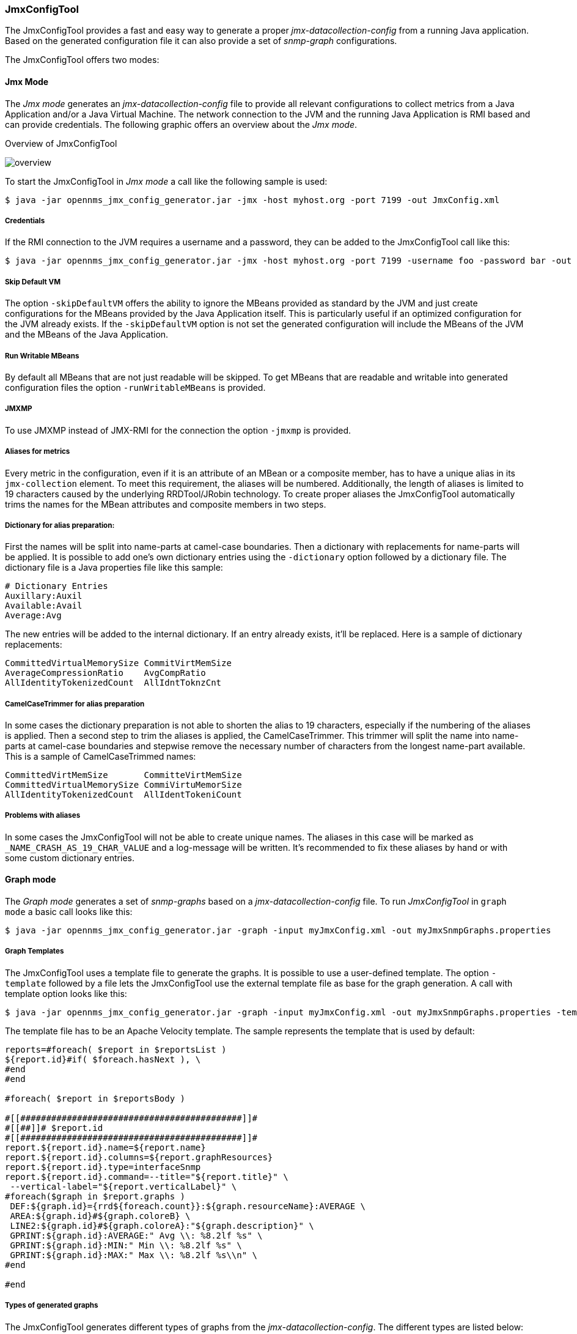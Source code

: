 
// Allow GitHub image rendering
:imagesdir: ../../images

=== JmxConfigTool
The JmxConfigTool provides a fast and easy way to generate a proper _jmx-datacollection-config_ from a running Java application.
Based on the generated configuration file it can also provide a set of _snmp-graph_ configurations.

The JmxConfigTool offers two modes:

==== Jmx Mode
The _Jmx mode_ generates an _jmx-datacollection-config_ file to provide all relevant configurations to collect metrics from a Java Application and/or a Java Virtual Machine.
The network connection to the JVM and the running Java Application is RMI based and can provide credentials.
The following graphic offers an overview about the _Jmx mode_.

.Overview of JmxConfigTool
image:operation/jmx-config-generator/overview.png[]

To start the JmxConfigTool in _Jmx mode_ a call like the following sample is used:

[source, shell]
----
$ java -jar opennms_jmx_config_generator.jar -jmx -host myhost.org -port 7199 -out JmxConfig.xml
----

===== Credentials

If the RMI connection to the JVM requires a username and a password, they can be added to the JmxConfigTool call like this:

[source, shell]
----
$ java -jar opennms_jmx_config_generator.jar -jmx -host myhost.org -port 7199 -username foo -password bar -out JmxConfig.xml
----

===== Skip Default VM
The option `-skipDefaultVM` offers the ability to ignore the MBeans provided as standard by the JVM and just create configurations for the MBeans provided by the Java Application itself.
This is particularly useful if an optimized configuration for the JVM already exists.
If the `-skipDefaultVM` option is not set the generated configuration will include the MBeans of the JVM and the MBeans of the Java Application.

===== Run Writable MBeans
By default all MBeans that are not just readable will be skipped.
To get MBeans that are readable and writable into generated configuration files the option `-runWritableMBeans` is provided.

===== JMXMP
To use JMXMP instead of JMX-RMI for the connection the option `-jmxmp` is provided.

===== Aliases for metrics
Every metric in the configuration, even if it is an attribute of an MBean or a composite member, has to have a unique alias in its `jmx-collection` element.
To meet this requirement, the aliases will be numbered.
Additionally, the length of aliases is limited to 19 characters caused by the underlying RRDTool/JRobin technology.
To create proper aliases the JmxConfigTool automatically trims the names for the MBean attributes and composite members in two steps.

===== Dictionary for alias preparation:
First the names will be split into name-parts at camel-case boundaries.
Then a dictionary with replacements for name-parts will be applied.
It is possible to add one's own dictionary entries using the `-dictionary` option followed by a dictionary file.
The dictionary file is a Java properties file like this sample:

[source]
----
# Dictionary Entries
Auxillary:Auxil
Available:Avail
Average:Avg
----

The new entries will be added to the internal dictionary.
If an entry already exists, it'll be replaced.
Here is a sample of dictionary replacements:

[source]
----
CommittedVirtualMemorySize CommitVirtMemSize
AverageCompressionRatio    AvgCompRatio
AllIdentityTokenizedCount  AllIdntToknzCnt
----

===== CamelCaseTrimmer for alias preparation

In some cases the dictionary preparation is not able to shorten the alias to 19 characters, especially if the numbering of the aliases is applied.
Then a second step to trim the aliases is applied, the CamelCaseTrimmer.
This trimmer will split the name into name-parts at camel-case boundaries and stepwise remove the necessary number of characters from the longest name-part available.
This is a sample of CamelCaseTrimmed names:

[source]
----
CommittedVirtMemSize       CommitteVirtMemSize
CommittedVirtualMemorySize CommiVirtuMemorSize
AllIdentityTokenizedCount  AllIdentTokeniCount
----

===== Problems with aliases

In some cases the JmxConfigTool will not be able to create unique names.
The aliases in this case will be marked as `_NAME_CRASH_AS_19_CHAR_VALUE` and a log-message will be written.
It's recommended to fix these aliases by hand or with some custom dictionary entries.

==== Graph mode

The _Graph mode_ generates a set of _snmp-graphs_ based on a _jmx-datacollection-config_ file. To run _JmxConfigTool_ in `graph mode` a basic call looks like this:

[source, shell]
----
$ java -jar opennms_jmx_config_generator.jar -graph -input myJmxConfig.xml -out myJmxSnmpGraphs.properties
----

===== Graph Templates

The JmxConfigTool uses a template file to generate the graphs.
It is possible to use a user-defined template.
The option `-template` followed by a file lets the JmxConfigTool use the external template file as base for the graph generation.
A call with template option looks like this:

[source, shell]
----
$ java -jar opennms_jmx_config_generator.jar -graph -input myJmxConfig.xml -out myJmxSnmpGraphs.properties -template myTemplate.vm
----

The template file has to be an Apache Velocity template.
The sample represents the template that is used by default:

[source]
----
reports=#foreach( $report in $reportsList )
${report.id}#if( $foreach.hasNext ), \
#end
#end

#foreach( $report in $reportsBody )

#[[###########################################]]#
#[[##]]# $report.id
#[[###########################################]]#
report.${report.id}.name=${report.name}
report.${report.id}.columns=${report.graphResources}
report.${report.id}.type=interfaceSnmp
report.${report.id}.command=--title="${report.title}" \
 --vertical-label="${report.verticalLabel}" \
#foreach($graph in $report.graphs )
 DEF:${graph.id}={rrd${foreach.count}}:${graph.resourceName}:AVERAGE \
 AREA:${graph.id}#${graph.coloreB} \
 LINE2:${graph.id}#${graph.coloreA}:"${graph.description}" \
 GPRINT:${graph.id}:AVERAGE:" Avg \\: %8.2lf %s" \
 GPRINT:${graph.id}:MIN:" Min \\: %8.2lf %s" \
 GPRINT:${graph.id}:MAX:" Max \\: %8.2lf %s\\n" \
#end

#end
----

===== Types of generated graphs
The JmxConfigTool generates different types of graphs from the _jmx-datacollection-config_.
The different types are listed below:

====== AttributeReport
For each attribute of any MBean a graph will be generated. Composite attributes will be ignored.

====== MbeanReport
For each MBean a combined graph with all attributes of the MBeans is generated. Composite attributes will be ignored.

====== CompositeReport
For each composite attribute of every MBean a graph is generated.

====== CompositeAttributeReport
For each composite member of every MBean a combined graph with all composite attributes is generated.

==== Installing JmxConfigTool
From OpenNMS version 1.12 the jmx config generator is included as a separate installable package.

===== Install JmxConfigTool Ubuntu

Install the package from the OpenNMS repository:

[source, shell]
----
# sudo apt-get install opennms-jmx-config-generator
You should see:

Reading package lists... Done
Building dependency tree
Reading state information... Done
The following NEW packages will be installed:
  opennms-jmx-config-generator
0 upgraded, 1 newly installed, 0 to remove and 170 not upgraded.
Need to get 2,176 kB of archives.
After this operation, 2,236 kB of additional disk space will be used.
Get:1 http://debian.opennms.org/ unstable/main
   opennms-jmx-config-generator all 1.13.0-1 [2,176 kB]
Fetched 2,176 kB in 3s (588 kB/s)
Selecting previously unselected package opennms-jmx-config-generator.
(Reading database ... 77133 files and directories currently installed.)
Unpacking opennms-jmx-config-generator
   (from .../opennms-jmx-config-generator_1.13.0-1_all.deb) ...
Setting up opennms-jmx-config-generator (1.13.0-1) ...
----

===== Install JmxConfigTool RedHat

Install the package from the OpenNMS repo:

[source, shell]
----
# yum install opennms-jmx-config-generator.noarch
You should see something like:

Loaded plugins: downloadonly, product-id, security, subscription-manager
This system is not registered to Red Hat Subscription Management.
You can use subscription-manager to register.
Setting up Install Process
Resolving Dependencies
--> Running transaction check
---> Package opennms-jmx-config-generator.noarch 0:1.12.3-1 will be updated
---> Package opennms-jmx-config-generator.noarch 0:1.12.4-1 will be an update
--> Finished Dependency Resolution
Dependencies Resolved
===============================================================================
Package                      Arch   Version       Repository              Size
===============================================================================
opennms-jmx-config-generator noarch 1.12.4-1      opennms-stable-common   2.4 M
===============================================================================
Upgrade       1 Package(s)
Total download size: 2.4 M
Is this ok [y/N]: y
Downloading Packages:
opennms-jmx-config-generator-1.12.4-1.noarch.rpm   | 2.4 MB     00:03
Running rpm_check_debug
Running Transaction Test
Transaction Test Succeeded
Running Transaction
 Updating   : opennms-jmx-config-generator-1.12.4-1.noarch           1/2
 Cleanup    : opennms-jmx-config-generator-1.12.3-1.noarch
Verifying  : opennms-jmx-config-generator-1.12.4-1.noarch             1/2
 Verifying  : opennms-jmx-config-generator-1.12.3-1.noarch            2/2
Updated:
 opennms-jmx-config-generator.noarch 0:1.12.4-1
Complete!
----

==== Get the JmxConfigTool
First clone the http://www.opennms.org/wiki/Developing_with_Git#Getting_OpenNMS[OpenNMS git repository].
Then enter the folder `opennms/features/opennms-jmx-tools`.
Next start Maven to create the JmxConfigTool by using `mvn package`.
Inside the newly created “target” folder a file named like `jmxconfiggenerator-1.11.3-SNAPSHOT-jar-with-dependencies.jar` is present.
Rename the file to `JmxConfigTool.jar`.

Or, for example, you can browse to http://yum.opennms.org/stable/common/opennms/[http://yum.opennms.org/stable/common/opennms/] and find the rpm for the file listed as:
`opennms-jmx-config-generator-<VERSION>.noarch.rpm`

Once installed you will end up with two possible executables:

* `/opt/opennms/bin/jmx-config-generator`
* `/opt/opennms/lib/opennms_jmx_config_generator.jar`
